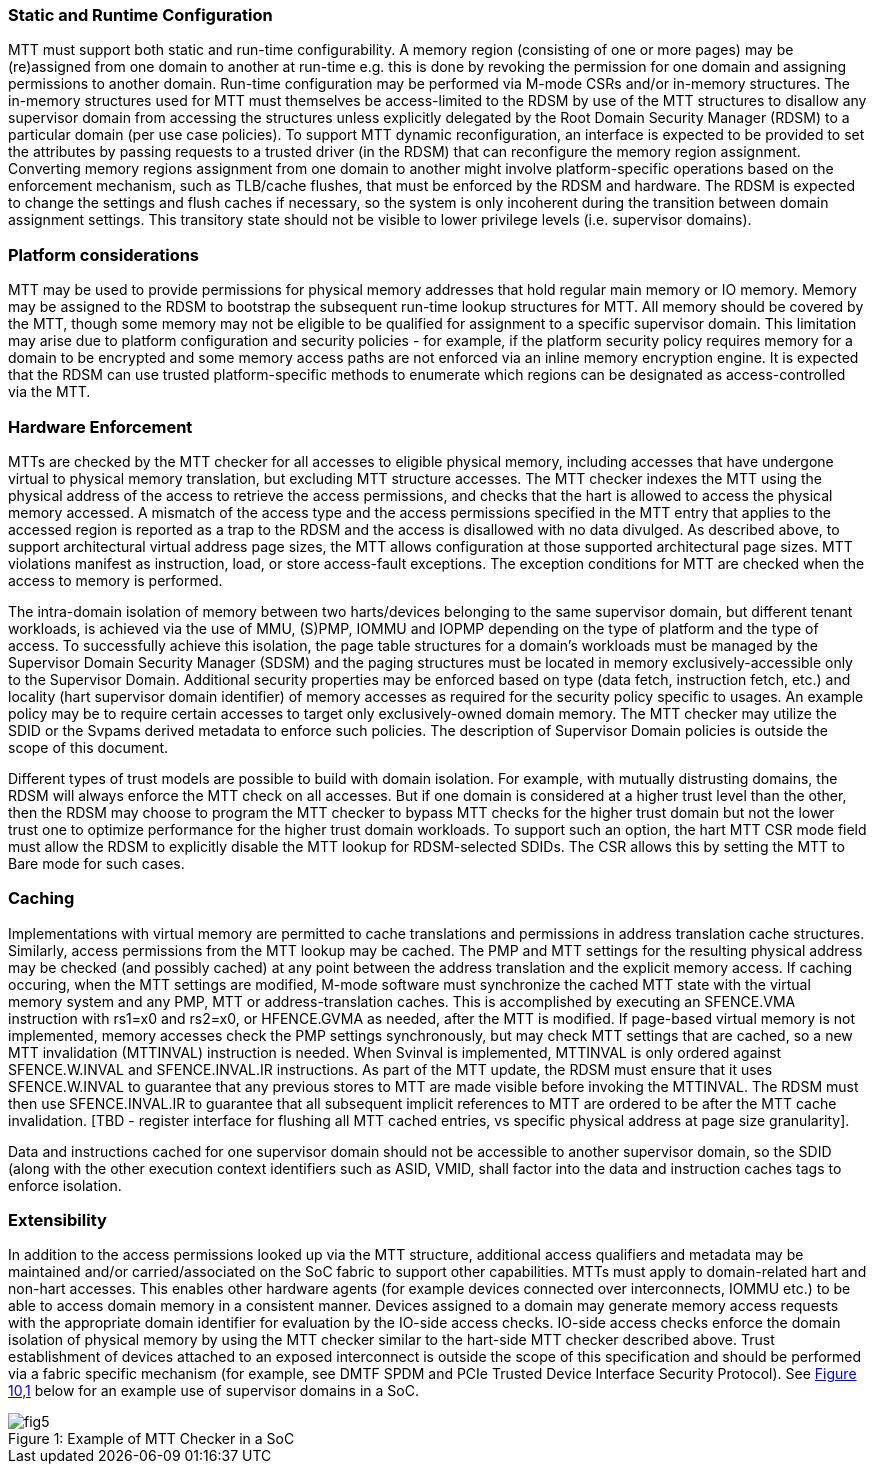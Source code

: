 [[chapter6]]

=== Static and Runtime Configuration

MTT must support both static and run-time configurability. A memory
region (consisting of one or more pages) may be (re)assigned from one
domain to another at run-time e.g. this is done by revoking the
permission for one domain and assigning permissions to another domain.
Run-time configuration may be performed via M-mode CSRs and/or in-memory
structures. The in-memory structures used for MTT must themselves be
access-limited to the RDSM by use of the MTT structures to disallow any
supervisor domain from accessing the structures unless explicitly
delegated by the Root Domain Security Manager (RDSM) to a particular
domain (per use case policies). To support MTT dynamic reconfiguration,
an interface is expected to be provided to set the attributes by passing
requests to a trusted driver (in the RDSM) that can reconfigure the
memory region assignment. Converting memory regions assignment from one
domain to another might involve platform-specific operations based on
the enforcement mechanism, such as TLB/cache flushes, that must be
enforced by the RDSM and hardware. The RDSM is expected to change the
settings and flush caches if necessary, so the system is only incoherent
during the transition between domain assignment settings. This
transitory state should not be visible to lower privilege levels (i.e.
supervisor domains).

=== Platform considerations

MTT may be used to provide permissions for physical memory addresses
that hold regular main memory or IO memory. Memory may be assigned to
the RDSM to bootstrap the subsequent run-time lookup structures for MTT.
All memory should be covered by the MTT, though some memory may not be
eligible to be qualified for assignment to a specific supervisor domain.
This limitation may arise due to platform configuration and security
policies - for example, if the platform security policy requires memory
for a domain to be encrypted and some memory access paths are not
enforced via an inline memory encryption engine. It is expected that the
RDSM can use trusted platform-specific methods to enumerate which
regions can be designated as access-controlled via the MTT.

=== Hardware Enforcement

MTTs are checked by the MTT checker for all accesses to eligible
physical memory, including accesses that have undergone virtual to
physical memory translation, but excluding MTT structure accesses. The
MTT checker indexes the MTT using the physical address of the access to
retrieve the access permissions, and checks that the hart is allowed to
access the physical memory accessed. A mismatch of the access type and
the access permissions specified in the MTT entry that applies to the
accessed region is reported as a trap to the RDSM and the access is
disallowed with no data divulged. As described above, to support
architectural virtual address page sizes, the MTT allows configuration
at those supported architectural page sizes. MTT violations manifest as
instruction, load, or store access-fault exceptions. The exception
conditions for MTT are checked when the access to memory is performed.

The intra-domain isolation of memory between two harts/devices belonging
to the same supervisor domain, but different tenant workloads, is
achieved via the use of MMU, (S)PMP, IOMMU and IOPMP depending on the
type of platform and the type of access. To successfully achieve this
isolation, the page table structures for a domain's workloads must be
managed by the Supervisor Domain Security Manager (SDSM) and the paging
structures must be located in memory exclusively-accessible only to the
Supervisor Domain. Additional security properties may be enforced based
on type (data fetch, instruction fetch, etc.) and locality (hart
supervisor domain identifier) of memory accesses as required for the
security policy specific to usages. An example policy may be to require
certain accesses to target only exclusively-owned domain memory. The MTT
checker may utilize the SDID or the Svpams derived metadata to enforce
such policies. The description of Supervisor Domain policies is outside
the scope of this document.

Different types of trust models are possible to build with domain
isolation. For example, with mutually distrusting domains, the RDSM will
always enforce the MTT check on all accesses. But if one domain is
considered at a higher trust level than the other, then the RDSM may
choose to program the MTT checker to bypass MTT checks for the higher
trust domain but not the lower trust one to optimize performance for the
higher trust domain workloads. To support such an option, the hart MTT
CSR mode field must allow the RDSM to explicitly disable the MTT lookup
for RDSM-selected SDIDs. The CSR allows this by setting the MTT to Bare
mode for such cases.

=== Caching

Implementations with virtual memory are permitted to cache translations
and permissions in address translation cache structures. Similarly,
access permissions from the MTT lookup may be cached. The PMP and MTT
settings for the resulting physical address may be checked (and possibly
cached) at any point between the address translation and the explicit
memory access. If caching occuring, when the MTT settings are modified,
M-mode software must synchronize the cached MTT state with the virtual
memory system and any PMP, MTT or address-translation caches. This is
accomplished by executing an SFENCE.VMA instruction with rs1=x0 and
rs2=x0, or HFENCE.GVMA as needed, after the MTT is modified. If
page-based virtual memory is not implemented, memory accesses check the
PMP settings synchronously, but may check MTT settings that are cached,
so a new MTT invalidation (MTTINVAL) instruction is needed. When Svinval
is implemented, MTTINVAL is only ordered against SFENCE.W.INVAL and
SFENCE.INVAL.IR instructions. As part of the MTT update, the RDSM must
ensure that it uses SFENCE.W.INVAL to guarantee that any previous stores
to MTT are made visible before invoking the MTTINVAL. The RDSM must then
use SFENCE.INVAL.IR to guarantee that all subsequent implicit references
to MTT are ordered to be after the MTT cache invalidation. [TBD -
register interface for flushing all MTT cached entries, vs specific
physical address at page size granularity].

Data and instructions cached for one supervisor domain should not be
accessible to another supervisor domain, so the SDID (along with the
other execution context identifiers such as ASID, VMID, shall factor
into the data and instruction caches tags to enforce isolation.

=== Extensibility

In addition to the access permissions looked up via the MTT structure,
additional access qualifiers and metadata may be maintained and/or
carried/associated on the SoC fabric to support other capabilities. MTTs
must apply to domain-related hart and non-hart accesses. This enables
other hardware agents (for example devices connected over interconnects,
IOMMU etc.) to be able to access domain memory in a consistent manner.
Devices assigned to a domain may generate memory access requests with
the appropriate domain identifier for evaluation by the IO-side access
checks. IO-side access checks enforce the domain isolation of physical
memory by using the MTT checker similar to the hart-side MTT checker
described above. Trust establishment of devices attached to an exposed
interconnect is outside the scope of this specification and should be
performed via a fabric specific mechanism (for example, see DMTF SPDM
and PCIe Trusted Device Interface Security Protocol). See
link:#figure-10.1-example-of-mtt-checker-in-a-soc[[.underline]#Figure
10&#44;1#] below for an example use of supervisor domains in a SoC.

[caption="Figure {counter:image}: ", reftext="Figure {image}"]
[title= "Example of MTT Checker in a SoC"]
image::fig5.png[]

